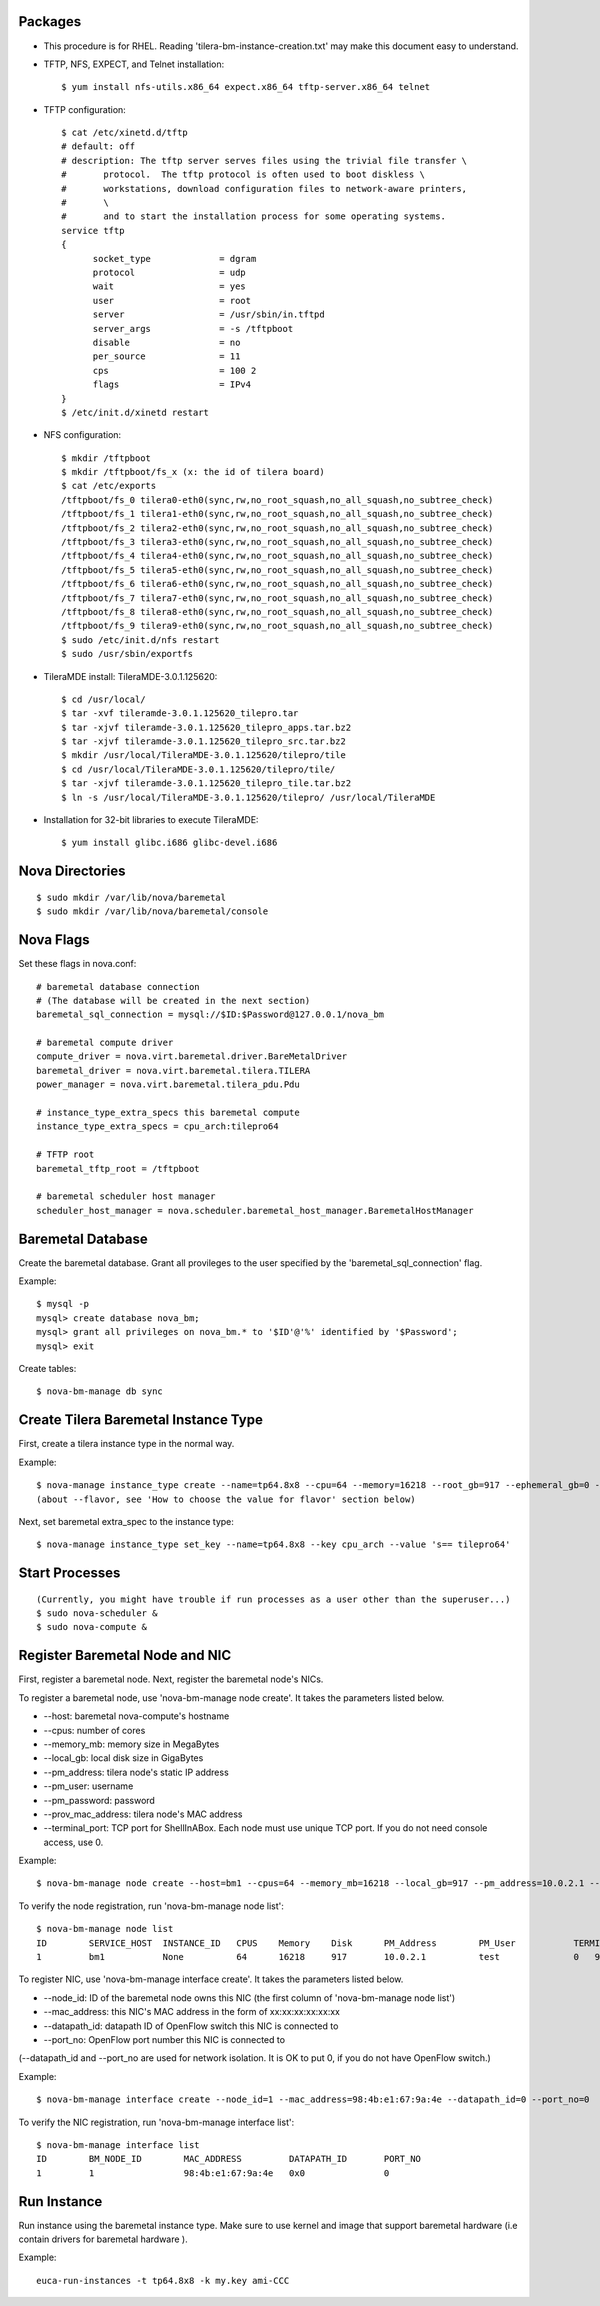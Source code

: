 
Packages
========

* This procedure is for RHEL. Reading 'tilera-bm-instance-creation.txt' may make this document easy to understand.

* TFTP, NFS, EXPECT, and Telnet installation::

  $ yum install nfs-utils.x86_64 expect.x86_64 tftp-server.x86_64 telnet

* TFTP configuration::

    $ cat /etc/xinetd.d/tftp
    # default: off
    # description: The tftp server serves files using the trivial file transfer \
    #       protocol.  The tftp protocol is often used to boot diskless \
    #       workstations, download configuration files to network-aware printers,
    #       \
    #       and to start the installation process for some operating systems.
    service tftp
    {
          socket_type             = dgram
          protocol                = udp
          wait                    = yes
          user                    = root
          server                  = /usr/sbin/in.tftpd
          server_args             = -s /tftpboot
          disable                 = no
          per_source              = 11
          cps                     = 100 2
          flags                   = IPv4
    }
    $ /etc/init.d/xinetd restart

* NFS configuration::

    $ mkdir /tftpboot
    $ mkdir /tftpboot/fs_x (x: the id of tilera board)
    $ cat /etc/exports
    /tftpboot/fs_0 tilera0-eth0(sync,rw,no_root_squash,no_all_squash,no_subtree_check)
    /tftpboot/fs_1 tilera1-eth0(sync,rw,no_root_squash,no_all_squash,no_subtree_check)
    /tftpboot/fs_2 tilera2-eth0(sync,rw,no_root_squash,no_all_squash,no_subtree_check)
    /tftpboot/fs_3 tilera3-eth0(sync,rw,no_root_squash,no_all_squash,no_subtree_check)
    /tftpboot/fs_4 tilera4-eth0(sync,rw,no_root_squash,no_all_squash,no_subtree_check)
    /tftpboot/fs_5 tilera5-eth0(sync,rw,no_root_squash,no_all_squash,no_subtree_check)
    /tftpboot/fs_6 tilera6-eth0(sync,rw,no_root_squash,no_all_squash,no_subtree_check)
    /tftpboot/fs_7 tilera7-eth0(sync,rw,no_root_squash,no_all_squash,no_subtree_check)
    /tftpboot/fs_8 tilera8-eth0(sync,rw,no_root_squash,no_all_squash,no_subtree_check)
    /tftpboot/fs_9 tilera9-eth0(sync,rw,no_root_squash,no_all_squash,no_subtree_check)
    $ sudo /etc/init.d/nfs restart
    $ sudo /usr/sbin/exportfs

* TileraMDE install: TileraMDE-3.0.1.125620::

  $ cd /usr/local/
  $ tar -xvf tileramde-3.0.1.125620_tilepro.tar
  $ tar -xjvf tileramde-3.0.1.125620_tilepro_apps.tar.bz2
  $ tar -xjvf tileramde-3.0.1.125620_tilepro_src.tar.bz2
  $ mkdir /usr/local/TileraMDE-3.0.1.125620/tilepro/tile
  $ cd /usr/local/TileraMDE-3.0.1.125620/tilepro/tile/
  $ tar -xjvf tileramde-3.0.1.125620_tilepro_tile.tar.bz2
  $ ln -s /usr/local/TileraMDE-3.0.1.125620/tilepro/ /usr/local/TileraMDE

* Installation for 32-bit libraries to execute TileraMDE::

  $ yum install glibc.i686 glibc-devel.i686



Nova Directories
================

::

	$ sudo mkdir /var/lib/nova/baremetal
	$ sudo mkdir /var/lib/nova/baremetal/console



Nova Flags
==========

Set these flags in nova.conf::

	# baremetal database connection
	# (The database will be created in the next section)
	baremetal_sql_connection = mysql://$ID:$Password@127.0.0.1/nova_bm

	# baremetal compute driver
	compute_driver = nova.virt.baremetal.driver.BareMetalDriver
	baremetal_driver = nova.virt.baremetal.tilera.TILERA
	power_manager = nova.virt.baremetal.tilera_pdu.Pdu

	# instance_type_extra_specs this baremetal compute
	instance_type_extra_specs = cpu_arch:tilepro64

	# TFTP root
	baremetal_tftp_root = /tftpboot

	# baremetal scheduler host manager
	scheduler_host_manager = nova.scheduler.baremetal_host_manager.BaremetalHostManager



Baremetal Database
==================

Create the baremetal database. Grant all provileges to the user specified by the 'baremetal_sql_connection' flag.

Example::

	$ mysql -p
	mysql> create database nova_bm;
	mysql> grant all privileges on nova_bm.* to '$ID'@'%' identified by '$Password';
	mysql> exit

Create tables::

	$ nova-bm-manage db sync



Create Tilera Baremetal Instance Type
=====================================

First, create a tilera instance type in the normal way.

Example::

	$ nova-manage instance_type create --name=tp64.8x8 --cpu=64 --memory=16218 --root_gb=917 --ephemeral_gb=0 --swap=1024 --rxtx_factor=1
	(about --flavor, see 'How to choose the value for flavor' section below)

Next, set baremetal extra_spec to the instance type::

	$ nova-manage instance_type set_key --name=tp64.8x8 --key cpu_arch --value 's== tilepro64'


Start Processes
===============

::

	(Currently, you might have trouble if run processes as a user other than the superuser...)
	$ sudo nova-scheduler &
	$ sudo nova-compute &



Register Baremetal Node and NIC
===============================

First, register a baremetal node. Next, register the baremetal node's NICs.

To register a baremetal node, use 'nova-bm-manage node create'.
It takes the parameters listed below.

* --host: baremetal nova-compute's hostname
* --cpus: number of cores
* --memory_mb: memory size in MegaBytes
* --local_gb: local disk size in GigaBytes
* --pm_address: tilera node's static IP address
* --pm_user: username
* --pm_password: password
* --prov_mac_address: tilera node's MAC address
* --terminal_port: TCP port for ShellInABox. Each node must use unique TCP port. If you do not need console access, use 0.

Example::

	$ nova-bm-manage node create --host=bm1 --cpus=64 --memory_mb=16218 --local_gb=917 --pm_address=10.0.2.1 --pm_user=test --pm_password=password --prov_mac_address=98:4b:e1:67:9a:4c --terminal_port=0

To verify the node registration, run 'nova-bm-manage node list'::

	$ nova-bm-manage node list
	ID        SERVICE_HOST  INSTANCE_ID   CPUS    Memory    Disk      PM_Address        PM_User           TERMINAL_PORT  PROV_MAC            PROV_VLAN
	1         bm1           None          64      16218     917       10.0.2.1          test              0   98:4b:e1:67:9a:4c   None

To register NIC, use 'nova-bm-manage interface create'.
It takes the parameters listed below.

* --node_id: ID of the baremetal node owns this NIC (the first column of 'nova-bm-manage node list')
* --mac_address: this NIC's MAC address in the form of xx:xx:xx:xx:xx:xx
* --datapath_id: datapath ID of OpenFlow switch this NIC is connected to
* --port_no: OpenFlow port number this NIC is connected to

(--datapath_id and --port_no are used for network isolation. It is OK to put 0, if you do not have OpenFlow switch.)

Example::

	$ nova-bm-manage interface create --node_id=1 --mac_address=98:4b:e1:67:9a:4e --datapath_id=0 --port_no=0

To verify the NIC registration, run 'nova-bm-manage interface list'::

	$ nova-bm-manage interface list
	ID        BM_NODE_ID        MAC_ADDRESS         DATAPATH_ID       PORT_NO
	1         1                 98:4b:e1:67:9a:4e   0x0               0



Run Instance
============

Run instance using the baremetal instance type.
Make sure to use kernel and image that support baremetal hardware (i.e contain drivers for baremetal hardware ).

Example::

	euca-run-instances -t tp64.8x8 -k my.key ami-CCC
